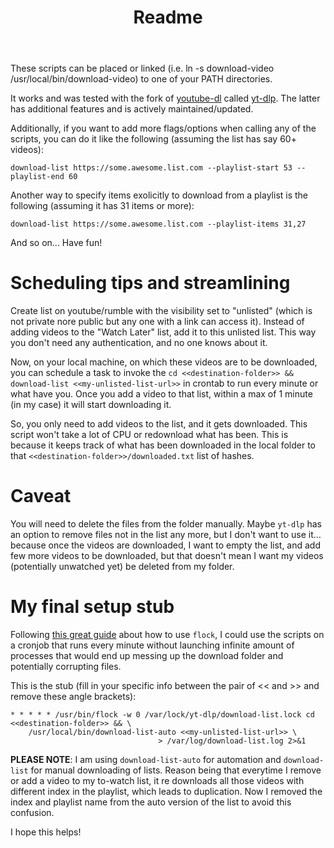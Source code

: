 #+title: Readme

These scripts can be placed or linked (i.e. ln -s download-video
/usr/local/bin/download-video) to one of your PATH directories.

It works and was tested with the fork of [[https://github.com/ytdl-org/youtube-dl][youtube-dl]] called [[https://github.com/yt-dlp/yt-dlp][yt-dlp]]. The latter
has additional features and is actively maintained/updated.

Additionally, if you want to add more flags/options when calling any of the
scripts, you can do it like the following (assuming the list has say 60+ videos):
#+begin_src shell
download-list https://some.awesome.list.com --playlist-start 53 --playlist-end 60
#+end_src

Another way to specify items exolicitly to download from a playlist is the following (assuming it has 31 items or more):
#+begin_src shell
download-list https://some.awesome.list.com --playlist-items 31,27
#+end_src

And so on... Have fun!

* Scheduling tips and streamlining
Create list on youtube/rumble with the visibility set to "unlisted" (which is not private nore public but any one with a link can access it). Instead of adding videos to the "Watch Later" list, add it to this unlisted list. This way you don't need any authentication, and no one knows about it. 

Now, on your local machine, on which these videos are to be downloaded, you can schedule a task to invoke the ~cd <<destination-folder>> && download-list <<my-unlisted-list-url>>~ in crontab to run every minute or what have you. Once you add a video to that list, within a max of 1 minute (in my case) it will start downloading it.

So, you only need to add videos to the list, and it gets downloaded. This script won't take a lot of CPU or redownload what has been. This is because it keeps track of what has been downloaded in the local folder to that ~<<destination-folder>>/downloaded.txt~ list of hashes.

* Caveat

You will need to delete the files from the folder manually. Maybe ~yt-dlp~ has an option to remove files not in the list any more, but I don't want to use it... because once the videos are downloaded, I want to empty the list, and add few more videos to be downloaded, but that doesn't mean I want my videos (potentially unwatched yet) be deleted from my folder.

* My final setup stub

Following [[https://www.pankajtanwar.in/blog/prevent-duplicate-cron-job-running][this great guide]] about how to use ~flock~, I could use the scripts on
a cronjob that runs every minute without launching infinite amount of processes
that would end up messing up the download folder and potentially corrupting
files.

This is the stub (fill in your specific info between the pair of << and >> and
remove these angle brackets):
#+begin_src shell
 ,* * * * * /usr/bin/flock -w 0 /var/lock/yt-dlp/download-list.lock cd <<destination-folder>> && \
     /usr/local/bin/download-list-auto <<my-unlisted-list-url>> \
                                  > /var/log/download-list.log 2>&1
#+end_src

*PLEASE NOTE*: I am using ~download-list-auto~ for automation and
~download-list~ for manual downloading of lists. Reason being that everytime I
remove or add a video to my to-watch list, it re downloads all those videos with
different index in the playlist, which leads to duplication. Now I removed the
index and playlist name from the auto version of the list to avoid this confusion.

I hope this helps!
